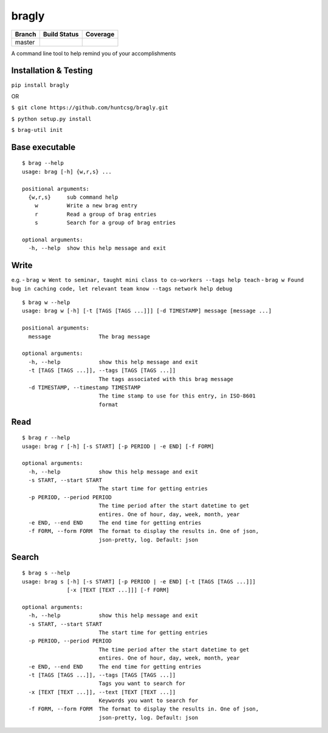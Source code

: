 bragly
======

+--------------+-----------------+-------------+
| Branch       | Build Status    | Coverage    |
+==============+=================+=============+
| master       | |Build Status|  | |Coverage   |
|              |                 | Status|     |
+--------------+-----------------+-------------+

A command line tool to help remind you of your accomplishments

Installation & Testing
^^^^^^^^^^^^^^^^^^^^^^

``pip install bragly``

OR

``$ git clone https://github.com/huntcsg/bragly.git``

``$ python setup.py install``

``$ brag-util init``

Base executable
^^^^^^^^^^^^^^^

::

    $ brag --help
    usage: brag [-h] {w,r,s} ...

    positional arguments:
      {w,r,s}     sub command help
        w         Write a new brag entry
        r         Read a group of brag entries
        s         Search for a group of brag entries

    optional arguments:
      -h, --help  show this help message and exit

Write
^^^^^

e.g. -
``brag w Went to seminar, taught mini class to co-workers --tags help teach``
-
``brag w Found bug in caching code, let relevant team know --tags network help debug``

::

    $ brag w --help
    usage: brag w [-h] [-t [TAGS [TAGS ...]]] [-d TIMESTAMP] message [message ...]

    positional arguments:
      message               The brag message

    optional arguments:
      -h, --help            show this help message and exit
      -t [TAGS [TAGS ...]], --tags [TAGS [TAGS ...]]
                            The tags associated with this brag message
      -d TIMESTAMP, --timestamp TIMESTAMP
                            The time stamp to use for this entry, in ISO-8601
                            format

Read
^^^^

::

    $ brag r --help
    usage: brag r [-h] [-s START] [-p PERIOD | -e END] [-f FORM]

    optional arguments:
      -h, --help            show this help message and exit
      -s START, --start START
                            The start time for getting entries
      -p PERIOD, --period PERIOD
                            The time period after the start datetime to get
                            entires. One of hour, day, week, month, year
      -e END, --end END     The end time for getting entries
      -f FORM, --form FORM  The format to display the results in. One of json,
                            json-pretty, log. Default: json

Search
^^^^^^

::

    $ brag s --help
    usage: brag s [-h] [-s START] [-p PERIOD | -e END] [-t [TAGS [TAGS ...]]]
                  [-x [TEXT [TEXT ...]]] [-f FORM]

    optional arguments:
      -h, --help            show this help message and exit
      -s START, --start START
                            The start time for getting entries
      -p PERIOD, --period PERIOD
                            The time period after the start datetime to get
                            entires. One of hour, day, week, month, year
      -e END, --end END     The end time for getting entries
      -t [TAGS [TAGS ...]], --tags [TAGS [TAGS ...]]
                            Tags you want to search for
      -x [TEXT [TEXT ...]], --text [TEXT [TEXT ...]]
                            Keywords you want to search for
      -f FORM, --form FORM  The format to display the results in. One of json,
                            json-pretty, log. Default: json

.. |Build Status| image:: https://travis-ci.org/huntcsg/bragly.svg?branch=master
   :target: https://travis-ci.org/huntcsg/bragly
.. |Coverage Status| image:: https://coveralls.io/repos/github/huntcsg/bragly/badge.svg?branch=master
   :target: https://coveralls.io/github/huntcsg/bragly?branch=master
